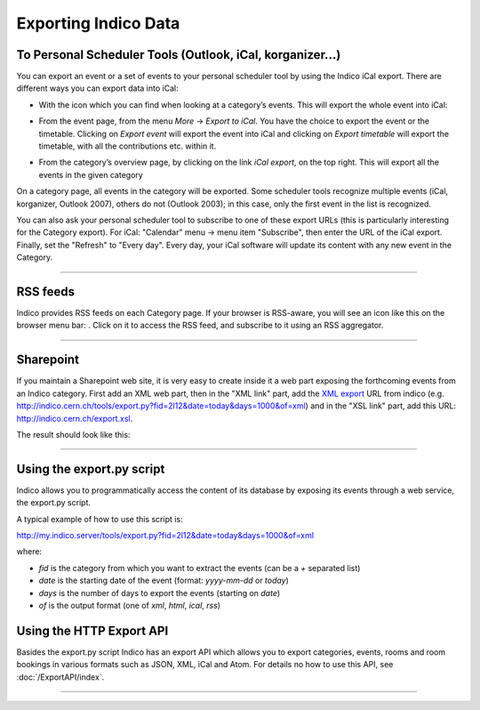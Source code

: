 =====================
Exporting Indico Data
=====================

To Personal Scheduler Tools (Outlook, iCal, korganizer...)
----------------------------------------------------------

You can export an event or a set of events to your personal
scheduler tool by using the Indico iCal export. There are different ways
you can export data into iCal:


* With the icon |image162| which you can find when looking at a category’s events. This will export the whole event into iCal:

|image165|

* From the event page, from the menu *More* -> *Export to iCal*. You have the choice to export the event or the timetable. Clicking on *Export event* will export the event into iCal and clicking on *Export timetable* will export the timetable, with all the contributions etc. within it.

|image166|

* From the category’s overview page, by clicking on the link *iCal export*, on the top right. This will export all the events in the given category

|image167|


On a category page, all events in the category will be exported. Some scheduler tools
recognize multiple events (iCal, korganizer, Outlook 2007),
others do not (Outlook 2003); in this case, only the first event in
the list is recognized.

You can also ask your personal scheduler tool to subscribe to one
of these export URLs (this is particularly interesting for the
Category export). For iCal: "Calendar" menu -> menu item
"Subscribe", then enter the URL of the iCal export. Finally, set the
"Refresh" to "Every day". Every day, your iCal software will update
its content with any new event in the Category.

--------------

RSS feeds
---------

Indico provides RSS feeds on each Category page. If your browser
is RSS-aware, you will see an icon like this on the browser menu
bar: |image163|. Click on it to access the RSS feed, and
subscribe to it using an RSS aggregator.

--------------

Sharepoint
----------

If you maintain a Sharepoint web site, it is very easy to create
inside it a web part exposing the forthcoming events from an Indico
category. First add an XML web part, then in the "XML link" part,
add the `XML export <#using-the-export.py-script>`_ URL from indico (e.g.
http://indico.cern.ch/tools/export.py?fid=2l12&date=today&days=1000&of=xml)
and in the "XSL link" part, add this URL:
http://indico.cern.ch/export.xsl.

The result should look like this:

|image164|

--------------

Using the export.py script
--------------------------

Indico allows you to programmatically access the content of its
database by exposing its events through a web service, the
export.py script.

A typical example of how to use this script is:

http://my.indico.server/tools/export.py?fid=2l12&date=today&days=1000&of=xml

where:

* *fid* is the category from which you want to extract the events (can be a *+* separated list)
* *date* is the starting date of the event (format: *yyyy-mm-dd* or *today*)
* *days* is the number of days to export the events (starting on *date*)
* *of* is the output format (one of *xml*, *html*, *ical*, *rss*)


Using the HTTP Export API
-------------------------

Basides the export.py script Indico has an export API which allows you to
export categories, events, rooms and room bookings in various formats such
as JSON, XML, iCal and Atom. For details no how to use this API, see
:doc:`/ExportAPI/index`.

--------------

.. |image162| image:: UserGuidePics/ical_small.png
.. |image163| image:: UserGuidePics/rss.png
.. |image164| image:: UserGuidePics/sharepoint.png
.. |image165| image:: UserGuidePics/ical1.png
.. |image166| image:: UserGuidePics/ical2.png
.. |image167| image:: UserGuidePics/ical3.png

